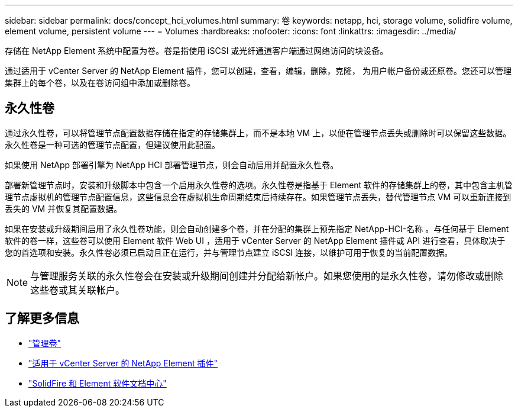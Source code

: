 ---
sidebar: sidebar 
permalink: docs/concept_hci_volumes.html 
summary: 卷 
keywords: netapp, hci, storage volume, solidfire volume, element volume, persistent volume 
---
= Volumes
:hardbreaks:
:nofooter: 
:icons: font
:linkattrs: 
:imagesdir: ../media/


[role="lead"]
存储在 NetApp Element 系统中配置为卷。卷是指使用 iSCSI 或光纤通道客户端通过网络访问的块设备。

通过适用于 vCenter Server 的 NetApp Element 插件，您可以创建，查看，编辑，删除，克隆， 为用户帐户备份或还原卷。您还可以管理集群上的每个卷，以及在卷访问组中添加或删除卷。



== 永久性卷

通过永久性卷，可以将管理节点配置数据存储在指定的存储集群上，而不是本地 VM 上，以便在管理节点丢失或删除时可以保留这些数据。永久性卷是一种可选的管理节点配置，但建议使用此配置。

如果使用 NetApp 部署引擎为 NetApp HCI 部署管理节点，则会自动启用并配置永久性卷。

部署新管理节点时，安装和升级脚本中包含一个启用永久性卷的选项。永久性卷是指基于 Element 软件的存储集群上的卷，其中包含主机管理节点虚拟机的管理节点配置信息，这些信息会在虚拟机生命周期结束后持续存在。如果管理节点丢失，替代管理节点 VM 可以重新连接到丢失的 VM 并恢复其配置数据。

如果在安装或升级期间启用了永久性卷功能，则会自动创建多个卷，并在分配的集群上预先指定 NetApp-HCI-名称 。与任何基于 Element 软件的卷一样，这些卷可以使用 Element 软件 Web UI ，适用于 vCenter Server 的 NetApp Element 插件或 API 进行查看，具体取决于您的首选项和安装。永久性卷必须已启动且正在运行，并与管理节点建立 iSCSI 连接，以维护可用于恢复的当前配置数据。


NOTE: 与管理服务关联的永久性卷会在安装或升级期间创建并分配给新帐户。如果您使用的是永久性卷，请勿修改或删除这些卷或其关联帐户。



== 了解更多信息

* link:hci_task_manage_vol_management.html["管理卷"]
* https://docs.netapp.com/us-en/vcp/index.html["适用于 vCenter Server 的 NetApp Element 插件"^]
* http://docs.netapp.com/sfe-122/index.jsp["SolidFire 和 Element 软件文档中心"^]

